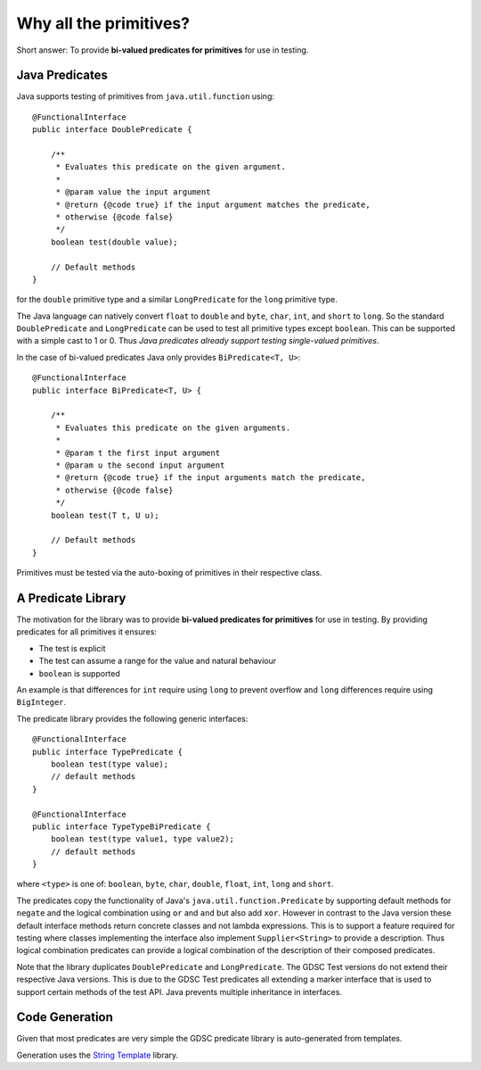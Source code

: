 .. index:: why all the primitives, predicate, library
.. _why:

Why all the primitives?
=======================

Short answer: To provide **bi-valued predicates for primitives** for use in testing.

Java Predicates
---------------

Java supports testing of primitives from ``java.util.function`` using::

    @FunctionalInterface
    public interface DoublePredicate {

        /**
         * Evaluates this predicate on the given argument.
         *
         * @param value the input argument
         * @return {@code true} if the input argument matches the predicate,
         * otherwise {@code false}
         */
        boolean test(double value);

        // Default methods
    }

for the ``double`` primitive type and a similar ``LongPredicate`` for the ``long`` primitive type.

The Java language can natively convert ``float`` to ``double`` and ``byte``, ``char``, ``int``,
and ``short`` to ``long``. So the standard ``DoublePredicate`` and ``LongPredicate`` can be used
to test all primitive types except ``boolean``. This can be supported with a simple cast to 1 or 0.
Thus *Java predicates already support testing single-valued primitives*.

In the case of bi-valued predicates Java only provides ``BiPredicate<T, U>``::

    @FunctionalInterface
    public interface BiPredicate<T, U> {

        /**
         * Evaluates this predicate on the given arguments.
         *
         * @param t the first input argument
         * @param u the second input argument
         * @return {@code true} if the input arguments match the predicate,
         * otherwise {@code false}
         */
        boolean test(T t, U u);

        // Default methods
    }

Primitives must be tested via the auto-boxing of primitives in their respective class.

A Predicate Library
-------------------

The motivation for the library was to provide **bi-valued predicates for primitives** for use in
testing. By providing predicates for all primitives it ensures:

- The test is explicit
- The test can assume a range for the value and natural behaviour
- ``boolean`` is supported

An example is that differences for ``int`` require using ``long`` to prevent overflow and
``long`` differences require using ``BigInteger``.

The predicate library provides the following generic interfaces::

    @FunctionalInterface
    public interface TypePredicate {
        boolean test(type value);
        // default methods
    }

    @FunctionalInterface
    public interface TypeTypeBiPredicate {
        boolean test(type value1, type value2);
        // default methods
    }

where ``<type>`` is one of: ``boolean``, ``byte``, ``char``, ``double``, ``float``, ``int``,
``long`` and ``short``.

The predicates copy the functionality of Java's ``java.util.function.Predicate`` by supporting
default methods for ``negate`` and the logical combination using ``or`` and ``and``
but also add ``xor``.
However in contrast to the Java version these default interface methods return concrete classes
and not lambda expressions. This is to support a feature required for testing where classes
implementing the interface also implement ``Supplier<String>`` to provide a description.
Thus logical combination predicates can provide a logical combination of the description of
their composed predicates.

Note that the library duplicates ``DoublePredicate`` and ``LongPredicate``. The GDSC Test
versions do not extend their respective Java versions. This is due to the GDSC Test predicates
all extending a marker interface that is used to support certain methods of the test API. Java
prevents multiple inheritance in interfaces.

Code Generation
---------------

Given that most predicates are very simple the GDSC predicate library is auto-generated from
templates.

Generation uses the `String Template <http://www.stringtemplate.org/>`_ library.
